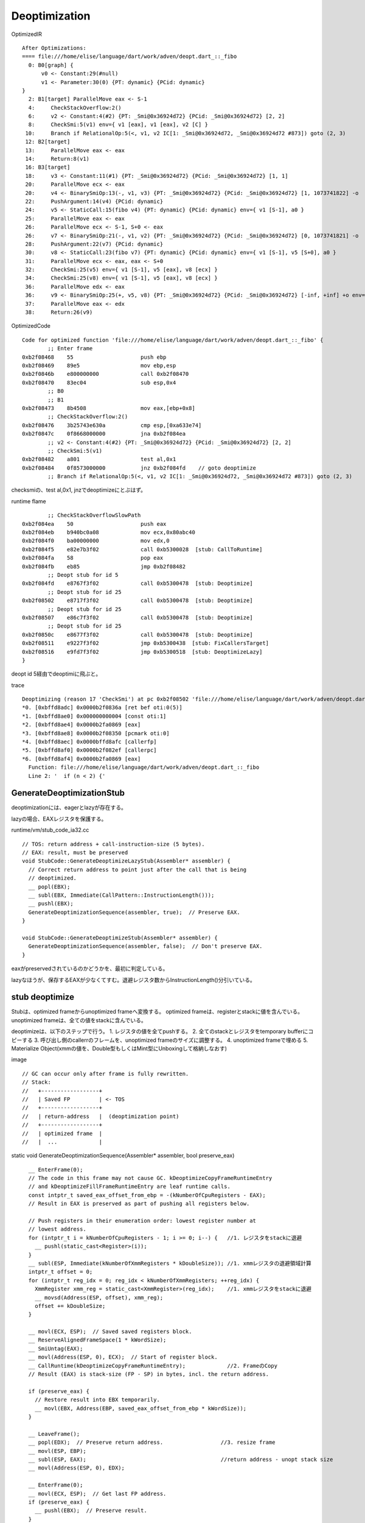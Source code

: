Deoptimization
###############################################################################

OptimizedIR ::

  After Optimizations:
  ==== file:///home/elise/language/dart/work/adven/deopt.dart_::_fibo
    0: B0[graph] {
        v0 <- Constant:29(#null)
        v1 <- Parameter:30(0) {PT: dynamic} {PCid: dynamic}
  }
    2: B1[target] ParallelMove eax <- S-1
    4:     CheckStackOverflow:2()
    6:     v2 <- Constant:4(#2) {PT: _Smi@0x36924d72} {PCid: _Smi@0x36924d72} [2, 2]
    8:     CheckSmi:5(v1) env={ v1 [eax], v1 [eax], v2 [C] }
   10:     Branch if RelationalOp:5(<, v1, v2 IC[1: _Smi@0x36924d72, _Smi@0x36924d72 #873]) goto (2, 3)
   12: B2[target]
   13:     ParallelMove eax <- eax
   14:     Return:8(v1)
   16: B3[target]
   18:     v3 <- Constant:11(#1) {PT: _Smi@0x36924d72} {PCid: _Smi@0x36924d72} [1, 1]
   20:     ParallelMove ecx <- eax
   20:     v4 <- BinarySmiOp:13(-, v1, v3) {PT: _Smi@0x36924d72} {PCid: _Smi@0x36924d72} [1, 1073741822] -o
   22:     PushArgument:14(v4) {PCid: dynamic}
   24:     v5 <- StaticCall:15(fibo v4) {PT: dynamic} {PCid: dynamic} env={ v1 [S-1], a0 }
   25:     ParallelMove eax <- eax
   26:     ParallelMove ecx <- S-1, S+0 <- eax
   26:     v7 <- BinarySmiOp:21(-, v1, v2) {PT: _Smi@0x36924d72} {PCid: _Smi@0x36924d72} [0, 1073741821] -o
   28:     PushArgument:22(v7) {PCid: dynamic}
   30:     v8 <- StaticCall:23(fibo v7) {PT: dynamic} {PCid: dynamic} env={ v1 [S-1], v5 [S+0], a0 }
   31:     ParallelMove ecx <- eax, eax <- S+0
   32:     CheckSmi:25(v5) env={ v1 [S-1], v5 [eax], v8 [ecx] }
   34:     CheckSmi:25(v8) env={ v1 [S-1], v5 [eax], v8 [ecx] }
   36:     ParallelMove edx <- eax
   36:     v9 <- BinarySmiOp:25(+, v5, v8) {PT: _Smi@0x36924d72} {PCid: _Smi@0x36924d72} [-inf, +inf] +o env={ v1 [S-1], v5 [eax], v8 [ecx] }
   37:     ParallelMove eax <- edx
   38:     Return:26(v9)

OptimizedCode ::
  
  Code for optimized function 'file:///home/elise/language/dart/work/adven/deopt.dart_::_fibo' {
          ;; Enter frame
  0xb2f08468    55                     push ebp
  0xb2f08469    89e5                   mov ebp,esp
  0xb2f0846b    e800000000             call 0xb2f08470
  0xb2f08470    83ec04                 sub esp,0x4
          ;; B0
          ;; B1
  0xb2f08473    8b4508                 mov eax,[ebp+0x8]
          ;; CheckStackOverflow:2()
  0xb2f08476    3b25743e630a           cmp esp,[0xa633e74]
  0xb2f0847c    0f8668000000           jna 0xb2f084ea
          ;; v2 <- Constant:4(#2) {PT: _Smi@0x36924d72} {PCid: _Smi@0x36924d72} [2, 2]
          ;; CheckSmi:5(v1)
  0xb2f08482    a801                   test al,0x1
  0xb2f08484    0f8573000000           jnz 0xb2f084fd    // goto deoptimize
          ;; Branch if RelationalOp:5(<, v1, v2 IC[1: _Smi@0x36924d72, _Smi@0x36924d72 #873]) goto (2, 3)

checksmiの、test al,0x1, jnzでdeoptimizeにとぶはず。

runtime flame ::

          ;; CheckStackOverflowSlowPath
  0xb2f084ea    50                     push eax
  0xb2f084eb    b940bc0a08             mov ecx,0x80abc40
  0xb2f084f0    ba00000000             mov edx,0
  0xb2f084f5    e82e7b3f02             call 0xb5300028  [stub: CallToRuntime]
  0xb2f084fa    58                     pop eax
  0xb2f084fb    eb85                   jmp 0xb2f08482
          ;; Deopt stub for id 5
  0xb2f084fd    e8767f3f02             call 0xb5300478  [stub: Deoptimize]
          ;; Deopt stub for id 25
  0xb2f08502    e8717f3f02             call 0xb5300478  [stub: Deoptimize]
          ;; Deopt stub for id 25
  0xb2f08507    e86c7f3f02             call 0xb5300478  [stub: Deoptimize]
          ;; Deopt stub for id 25
  0xb2f0850c    e8677f3f02             call 0xb5300478  [stub: Deoptimize]
  0xb2f08511    e9227f3f02             jmp 0xb5300438  [stub: FixCallersTarget]
  0xb2f08516    e9fd7f3f02             jmp 0xb5300518  [stub: DeoptimizeLazy]
  }

deopt id 5経由でdeoptimiに飛ぶと。

trace ::

  Deoptimizing (reason 17 'CheckSmi') at pc 0xb2f08502 'file:///home/elise/language/dart/work/adven/deopt.dart_::_fibo' (count 0)
  *0. [0xbffd8adc] 0x0000b2f0836a [ret bef oti:0(5)]
  *1. [0xbffd8ae0] 0x000000000004 [const oti:1]
  *2. [0xbffd8ae4] 0x0000b2fa0869 [eax]
  *3. [0xbffd8ae8] 0x0000b2f08350 [pcmark oti:0]
  *4. [0xbffd8aec] 0x0000bffd8afc [callerfp]
  *5. [0xbffd8af0] 0x0000b2f082ef [callerpc]
  *6. [0xbffd8af4] 0x0000b2fa0869 [eax]
    Function: file:///home/elise/language/dart/work/adven/deopt.dart_::_fibo
    Line 2: '  if (n < 2) {'

GenerateDeoptimizationStub
===============================================================================

deoptimizationには、eagerとlazyが存在する。

lazyの場合、EAXレジスタを保護する。

runtime/vm/stub_code_ia32.cc ::

  // TOS: return address + call-instruction-size (5 bytes).
  // EAX: result, must be preserved
  void StubCode::GenerateDeoptimizeLazyStub(Assembler* assembler) {
    // Correct return address to point just after the call that is being
    // deoptimized.
    __ popl(EBX);
    __ subl(EBX, Immediate(CallPattern::InstructionLength()));
    __ pushl(EBX);
    GenerateDeoptimizationSequence(assembler, true);  // Preserve EAX.
  }

  void StubCode::GenerateDeoptimizeStub(Assembler* assembler) {
    GenerateDeoptimizationSequence(assembler, false);  // Don't preserve EAX.
  }

eaxがpreservedされているのかどうかを、最初に判定している。

lazyなほうが、保存するEAXが少なくてすむ。退避レジスタ数からInstructionLength()分引いている。


stub deoptimize
===============================================================================

Stubは、optimized frameからunoptimized frameへ変換する。
optimized frameは、registerとstackに値を含んでいる。
unoptimized frameは、全ての値をstackに含んでいる。

deoptimizeは、以下のステップで行う。
1. レジスタの値を全てpushする。
2. 全てのstackとレジスタをtemporary bufferにコピーする
3. 呼び出し側のcallerrのフレームを、unoptimized frameのサイズに調整する。
4. unoptimized frameで埋める
5. Materialize Object(xmmの値を、Double型もしくはMint型にUnboxingして格納しなおす)

image ::

  // GC can occur only after frame is fully rewritten.
  // Stack:
  //   +------------------+
  //   | Saved FP         | <- TOS
  //   +------------------+
  //   | return-address   |  (deoptimization point)
  //   +------------------+
  //   | optimized frame  |
  //   |  ...             |


static void GenerateDeoptimizationSequence(Assembler* assembler, bool preserve_eax) ::

    __ EnterFrame(0);
    // The code in this frame may not cause GC. kDeoptimizeCopyFrameRuntimeEntry
    // and kDeoptimizeFillFrameRuntimeEntry are leaf runtime calls.
    const intptr_t saved_eax_offset_from_ebp = -(kNumberOfCpuRegisters - EAX);
    // Result in EAX is preserved as part of pushing all registers below.

    // Push registers in their enumeration order: lowest register number at
    // lowest address.
    for (intptr_t i = kNumberOfCpuRegisters - 1; i >= 0; i--) {   //1. レジスタをstackに退避
      __ pushl(static_cast<Register>(i));
    }
    __ subl(ESP, Immediate(kNumberOfXmmRegisters * kDoubleSize)); //1. xmmレジスタの退避領域計算
    intptr_t offset = 0;
    for (intptr_t reg_idx = 0; reg_idx < kNumberOfXmmRegisters; ++reg_idx) {
      XmmRegister xmm_reg = static_cast<XmmRegister>(reg_idx);    //1. xmmレジスタをstackに退避
      __ movsd(Address(ESP, offset), xmm_reg);
      offset += kDoubleSize;
    }

    __ movl(ECX, ESP);  // Saved saved registers block.
    __ ReserveAlignedFrameSpace(1 * kWordSize);
    __ SmiUntag(EAX);
    __ movl(Address(ESP, 0), ECX);  // Start of register block.
    __ CallRuntime(kDeoptimizeCopyFrameRuntimeEntry);             //2. FrameのCopy
    // Result (EAX) is stack-size (FP - SP) in bytes, incl. the return address.
  
    if (preserve_eax) {
      // Restore result into EBX temporarily.
      __ movl(EBX, Address(EBP, saved_eax_offset_from_ebp * kWordSize));
    }
  
    __ LeaveFrame();
    __ popl(EDX);  // Preserve return address.                  //3. resize frame
    __ movl(ESP, EBP);
    __ subl(ESP, EAX);                                          //return address - unopt stack size
    __ movl(Address(ESP, 0), EDX);

    __ EnterFrame(0);
    __ movl(ECX, ESP);  // Get last FP address.
    if (preserve_eax) {
      __ pushl(EBX);  // Preserve result.
    }
    __ ReserveAlignedFrameSpace(1 * kWordSize);
    __ movl(Address(ESP, 0), ECX);
    __ CallRuntime(kDeoptimizeFillFrameRuntimeEntry);   //4. fill frame and deopt execute
    // Result (EAX) is our FP.                          //   and deopt buff finalize
    if (preserve_eax) {
      // Restore result into EBX.
      __ movl(EBX, Address(EBP, -1 * kWordSize));
    }
    // Code above cannot cause GC.
    __ LeaveFrame();
    __ movl(EBP, EAX);
  
    // Frame is fully rewritten at this point and it is safe to perform a GC.
    // Materialize any objects that were deferred by FillFrame because they
    // require allocation.
    AssemblerMacros::EnterStubFrame(assembler);
    if (preserve_eax) {
      __ pushl(EBX);  // Preserve result, it will be GC-d here.
    }
    __ CallRuntime(kDeoptimizeMaterializeDoublesRuntimeEntry); //5. materialize xmm reg to double or mint
    if (preserve_eax) {                                        //deopt executeで確定したregをmaterialize
      __ popl(EAX);  // Restore result.
    }
    __ LeaveFrame();
    __ ret();
  }


if (preserved_eax)って沢山はいってますね。

最後のMaterializeが完了するまでは、安全にGCできない。

xmmに格納された値をframeに退避するだけでは不十分で、Double型もしくはMint型にしてMaterialize(Stackに配置)する必要がある。

Materializeは、レジスタ割付の用語かな？




===============================================================================
===============================================================================


LazyStubの場合は、preserve EAX.

===============================================================================

まとめ
===============================================================================

